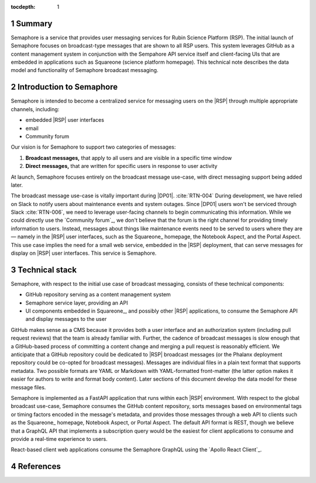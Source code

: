 :tocdepth: 1

.. sectnum::

Summary
=======

Semaphore is a service that provides user messaging services for Rubin Science Platform (RSP).
The initial launch of Semaphore focuses on broadcast-type messages that are shown to all RSP users.
This system leverages GitHub as a content management system in conjunction with the Sempahore API service itself and client-facing UIs that are embedded in applications such as Squareone (science platform homepage).
This technical note describes the data model and functionality of Semaphore broadcast messaging.

.. _intro:

Introduction to Semaphore
=========================

Semaphore is intended to become a centralized service for messaging users on the |RSP| through multiple appropriate channels, including:

- embedded |RSP| user interfaces
- email
- Community forum

Our vision is for Semaphore to support two categories of messages:

1. **Broadcast messages,** that apply to all users and are visible in a specific time window
2. **Direct messages,** that are written for specific users in response to user activity

At launch, Semaphore focuses entirely on the broadcast message use-case, with direct messaging support being added later.

The broadcast message use-case is vitally important during |DP01|. :cite:`RTN-004`
During development, we have relied on Slack to notify users about maintenance events and system outages.
Since |DP01| users won't be serviced through Slack :cite:`RTN-006`, we need to leverage user-facing channels to begin communicating this information.
While we could directly use the `Community forum`_, we don't believe that the forum is the right channel for providing timely information to users.
Instead, messages about things like maintenance events need to be served to users where they are — namely in the |RSP| user interfaces, such as the Squareone_ homepage, the Notebook Aspect, and the Portal Aspect.
This use case implies the need for a small web service, embedded in the |RSP| deployment, that can serve messages for display on |RSP| user interfaces.
This service is Semaphore.

.. _stack:

Technical stack
===============

Semaphore, with respect to the initial use case of broadcast messaging, consists of these technical components:

- GitHub repository serving as a content management system
- Semaphore service layer, providing an API
- UI components embedded in Squareone_, and possibly other |RSP| applications, to consume the Semaphore API and display messages to the user

GitHub makes sense as a CMS because it provides both a user interface and an authorization system (including pull request reviews) that the team is already familiar with.
Further, the cadence of broadcast messages is slow enough that a GitHub-based process of committing a content change and merging a pull request is reasonably efficient.
We anticipate that a GitHub repository could be dedicated to |RSP| broadcast messages (or the Phalanx deployment repository could be co-opted for broadcast messages).
Messages are individual files in a plain text format that supports metadata.
Two possible formats are YAML or Markdown with YAML-formatted front-matter (the latter option makes it easier for authors to write and format body content).
Later sections of this document develop the data model for these message files.

Semaphore is implemented as a FastAPI application that runs within each |RSP| environment.
With respect to the global broadcast use-case, Semaphore consumes the GitHub content repository, sorts messages based on environmental tags or timing factors encoded in the message's metadata, and provides those messages through a web API to clients such as the Squareone_ homepage, Notebook Aspect, or Portal Aspect.
The default API format is REST, though we believe that a GraphQL API that implements a subscription query would be the easiest for client applications to consume and provide a real-time experience to users.

React-based client web applications consume the Semaphore GraphQL using the `Apollo React Client`_.

References
==========

.. bibliography::
